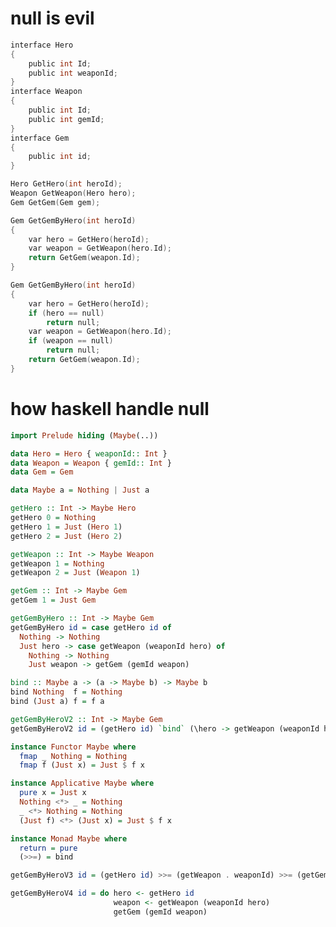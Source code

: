 * null is evil

#+BEGIN_SRC c
interface Hero
{
    public int Id;
    public int weaponId;
}
interface Weapon
{
    public int Id;
    public int gemId;
}
interface Gem
{
    public int id;
}

Hero GetHero(int heroId);
Weapon GetWeapon(Hero hero);
Gem GetGem(Gem gem);

Gem GetGemByHero(int heroId)
{
    var hero = GetHero(heroId);
    var weapon = GetWeapon(hero.Id);
    return GetGem(weapon.Id);
}

Gem GetGemByHero(int heroId)
{
    var hero = GetHero(heroId);
    if (hero == null)
        return null;
    var weapon = GetWeapon(hero.Id);
    if (weapon == null)
        return null;
    return GetGem(weapon.Id);
}
#+END_SRC

* how haskell handle null
#+BEGIN_SRC haskell
import Prelude hiding (Maybe(..))

data Hero = Hero { weaponId:: Int }
data Weapon = Weapon { gemId:: Int }
data Gem = Gem

data Maybe a = Nothing | Just a

getHero :: Int -> Maybe Hero
getHero 0 = Nothing
getHero 1 = Just (Hero 1)
getHero 2 = Just (Hero 2)

getWeapon :: Int -> Maybe Weapon
getWeapon 1 = Nothing
getWeapon 2 = Just (Weapon 1)

getGem :: Int -> Maybe Gem
getGem 1 = Just Gem

getGemByHero :: Int -> Maybe Gem
getGemByHero id = case getHero id of
  Nothing -> Nothing
  Just hero -> case getWeapon (weaponId hero) of
    Nothing -> Nothing
    Just weapon -> getGem (gemId weapon)

bind :: Maybe a -> (a -> Maybe b) -> Maybe b
bind Nothing  f = Nothing
bind (Just a) f = f a

getGemByHeroV2 :: Int -> Maybe Gem
getGemByHeroV2 id = (getHero id) `bind` (\hero -> getWeapon (weaponId hero)) `bind` (\weapon -> getGem (gemId weapon))

instance Functor Maybe where
  fmap _ Nothing = Nothing
  fmap f (Just x) = Just $ f x

instance Applicative Maybe where
  pure x = Just x
  Nothing <*> _ = Nothing
  _ <*> Nothing = Nothing
  (Just f) <*> (Just x) = Just $ f x

instance Monad Maybe where
  return = pure
  (>>=) = bind

getGemByHeroV3 id = (getHero id) >>= (getWeapon . weaponId) >>= (getGem . gemId)

getGemByHeroV4 id = do hero <- getHero id
                       weapon <- getWeapon (weaponId hero)
                       getGem (gemId weapon)
#+END_SRC
